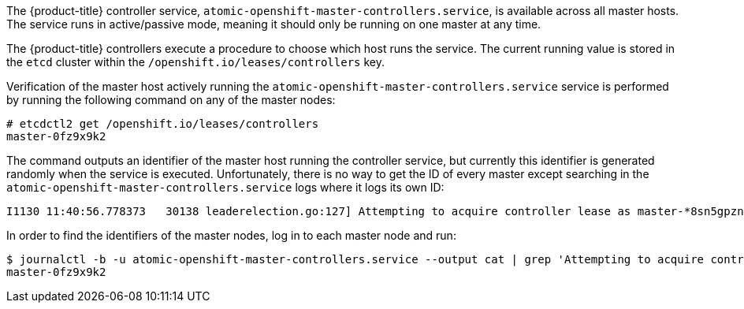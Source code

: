 ////
Controller Role Verification

Module included in the following assemblies:

* day_two_guide/environment_health_checks.adoc
////

The {product-title} controller service,
`atomic-openshift-master-controllers.service`, is available across all master
hosts. The service runs in active/passive mode, meaning it should only be
running on one master at any time.

The {product-title} controllers execute a procedure to choose which host runs
the service. The current running value is stored in the `etcd` cluster within the `/openshift.io/leases/controllers` key.

Verification of the master host actively running the
`atomic-openshift-master-controllers.service` service is performed by running
the following command on any of the master nodes:

----
# etcdctl2 get /openshift.io/leases/controllers
master-0fz9x9k2
----

The command outputs an identifier of the master host running the controller
service, but currently this identifier is generated randomly when the service is
executed. Unfortunately, there is no way to get the ID of every master except
searching in the `atomic-openshift-master-controllers.service` logs where it
logs its own ID:

----
I1130 11:40:56.778373   30138 leaderelection.go:127] Attempting to acquire controller lease as master-*8sn5gpzn*, renewing every 30s
----

In order to find the identifiers of the master nodes, log in to each master node
and run:

----
$ journalctl -b -u atomic-openshift-master-controllers.service --output cat | grep 'Attempting to acquire controller lease as' | tail -1 | sed 's/.*lease as \(.*\),.*/\1/'
master-0fz9x9k2
----

